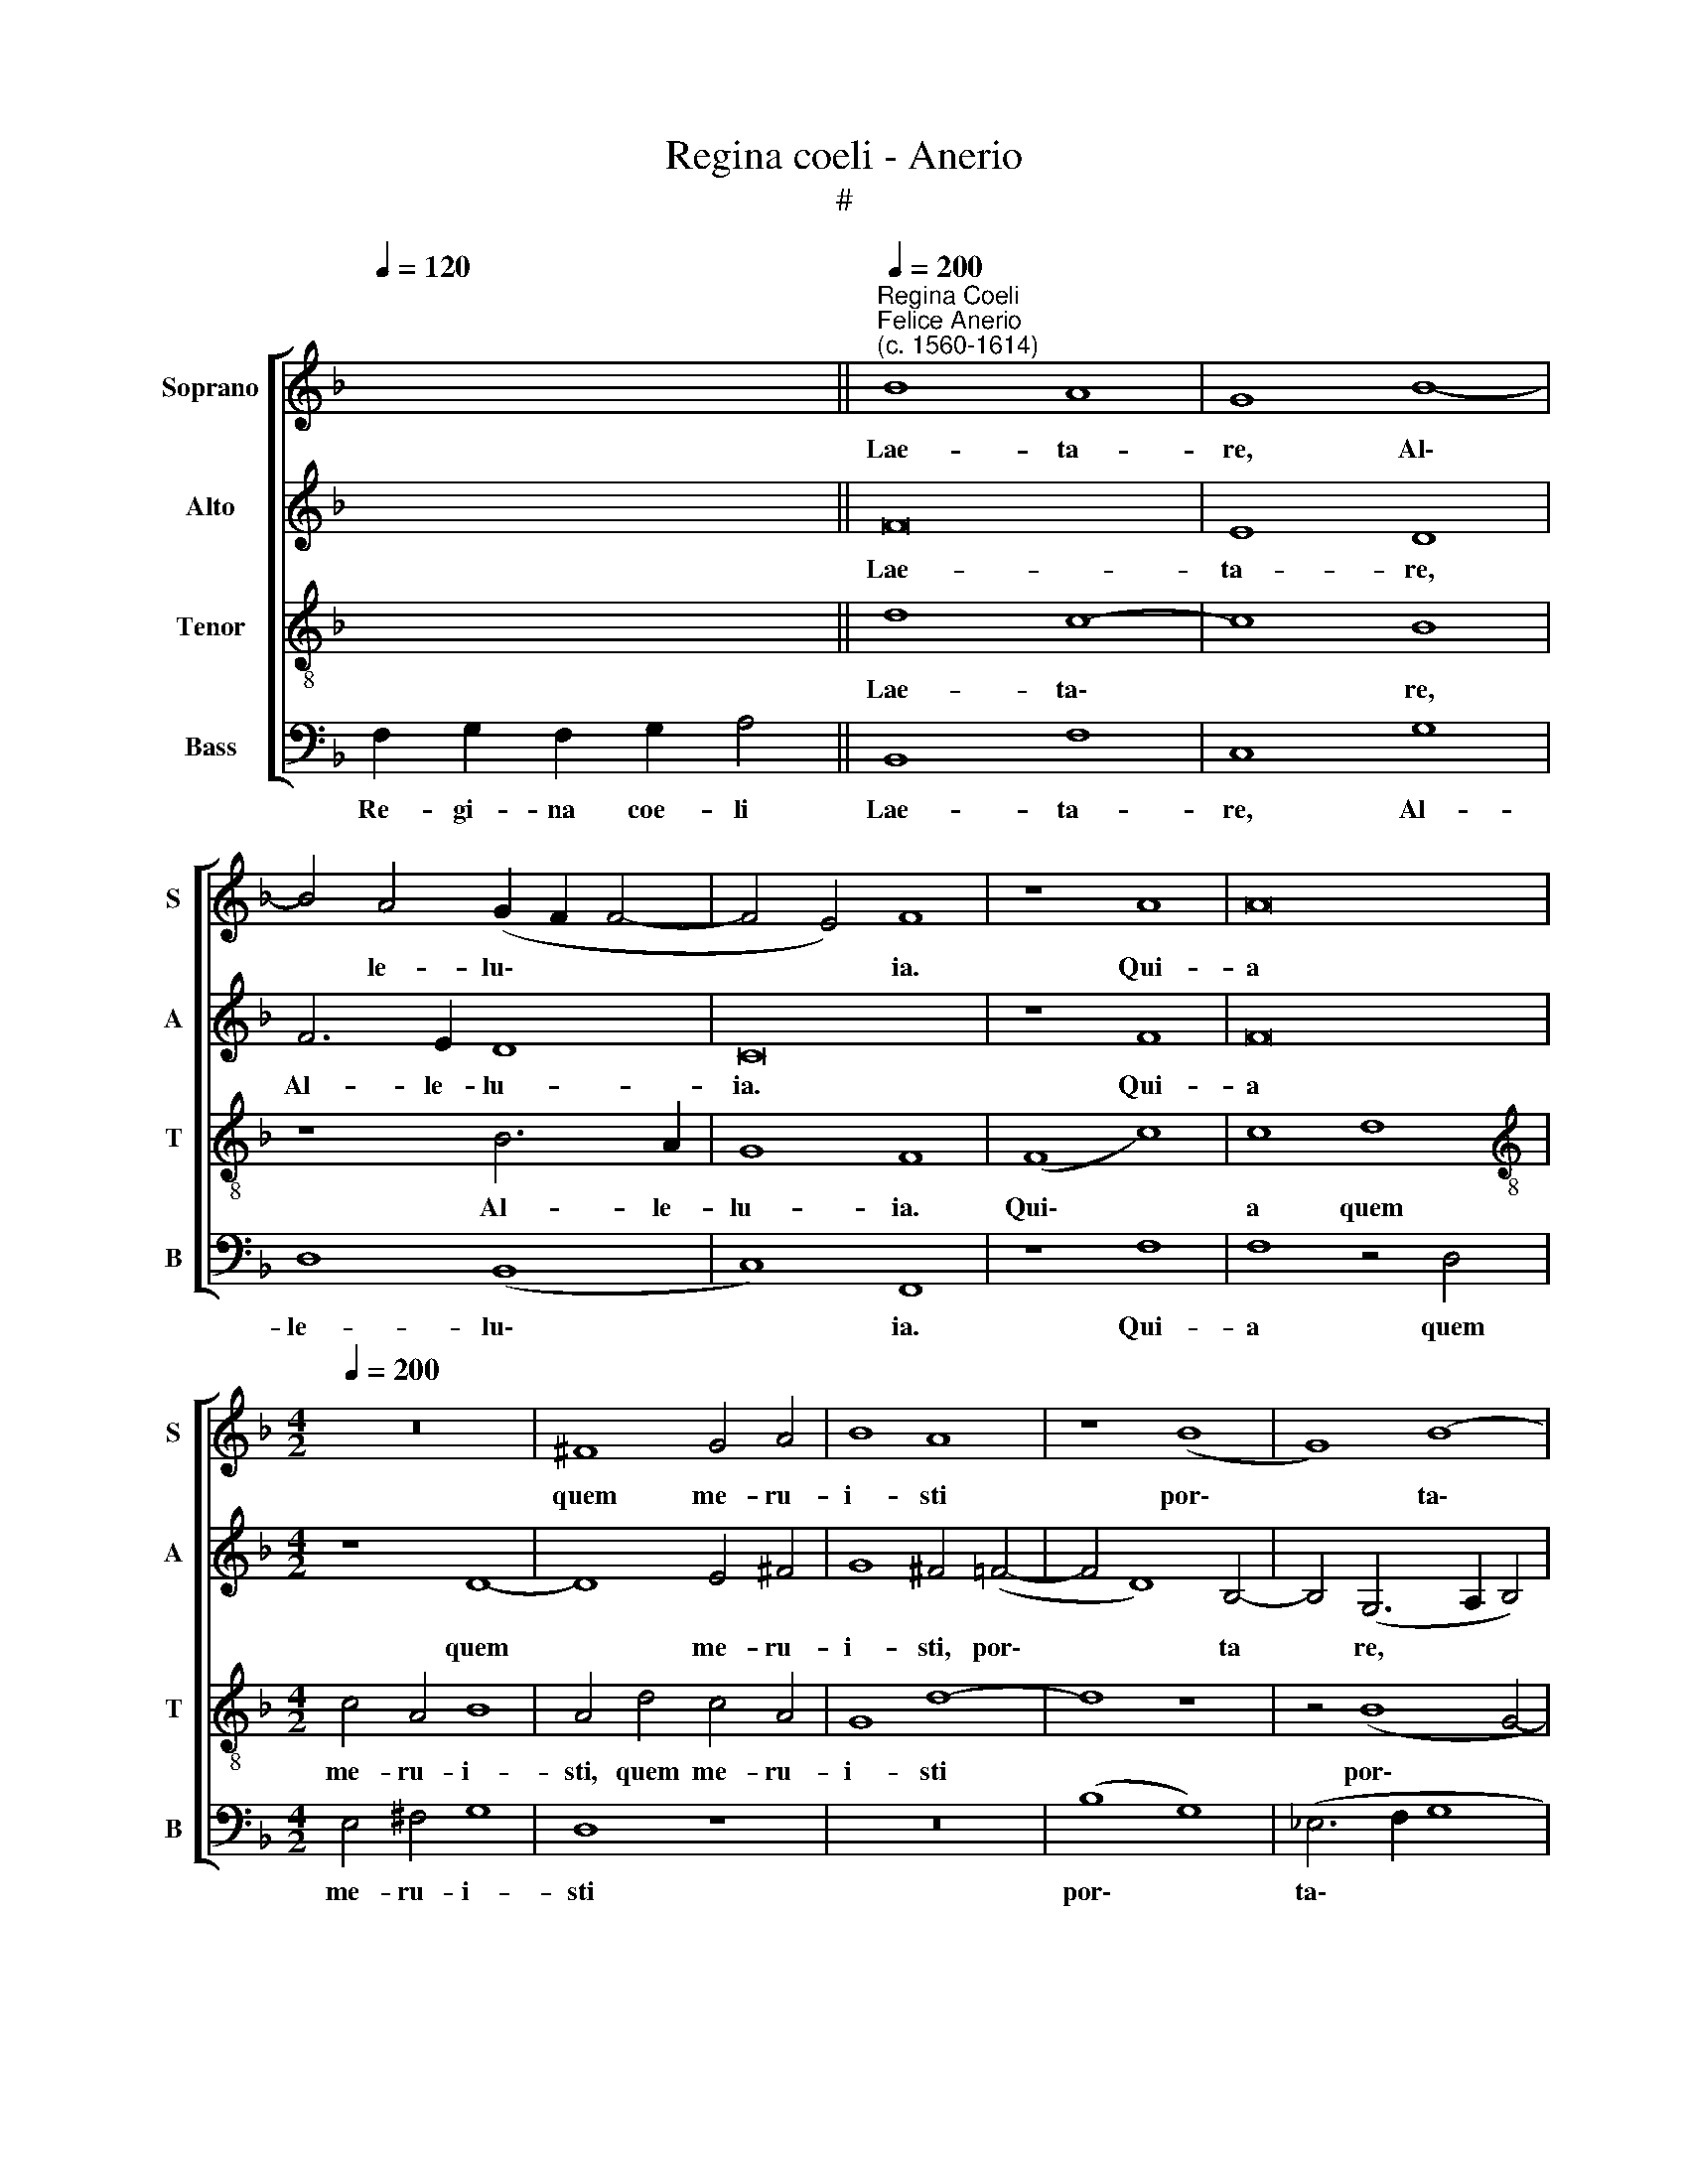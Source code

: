 X:1
T:Regina coeli - Anerio
T:#
%%score [ 1 2 3 4 ]
L:1/8
Q:1/4=120
M:none
K:F
V:1 treble nm="Soprano" snm="S"
V:2 treble nm="Alto" snm="A"
V:3 treble-8 nm="Tenor" snm="T"
V:4 bass nm="Bass" snm="B"
V:1
 x12 ||"^Regina Coeli""^Felice Anerio\n(c. 1560-1614)"[Q:1/4=200] B8 A8 | G8 B8- | %3
w: |Lae- ta-|re, Al\-|
 B4 A4 (G2 F2 F4- | F4 E4) F8 | z8 A8 | A16 | %7
w: * le- lu\- * *|* * ia.|Qui-|a|
[M:4/2][Q:1/4=200][Q:1/4=200][Q:1/4=200][Q:1/4=200] z16 | ^F8 G4 A4 | B8 A8 | z8 (B8 | G8) (B8 | %12
w: |quem me- ru-|i- sti|por\-|* ta\-|
 c8) F8- | F16 | z8 z4 d4 | =B4 ^c4 d8 | z8 z4 D4 | F4 G4 A4 A4 | B4 (G6 F2 F4- | F4 E4) F8- | %20
w: * re,||Al-|le- lu- ia,|al-|le- lu- ia, al-|le- lu\- * *|* * ia.|
 F8 c2 B2 A2 A2 | d2 c2 B2 A2 d2 c2 B4 | A4 z2 c2 (FGAB c2) A2 | d4 G4 (CDEF G2) G2 | %24
w: * Re- sur- re- xit|si- cut di- xit, si- cut di-|xit. Al- le\- * * * * lu-|ia, al- le\- * * * * lu-|
 A2 c2 =B2 B2 c2 G2 G2 G2 | G8 z4 G4- | G4 A8 F4- | F4 (B6 A2 G4) | (F2 G2 A2 F2 G4) (F4- | %29
w: ia, al- le- l- ia, al- le- lu-|ia. O\-|* ra pro|* no\- * *|bis * * * * De\-|
 F4 E4) F4 c4 | c4 B4 A8 | z8 z4 A4 | c4 c4 d8 | z16 | z8 B8 | A4 G4 B4 d4 | d4 c4 B4 A4 | %37
w: * * um. Al-|le- lu- ia,|al-|le- lu- ia,||al-|le- lu- ia, al-|le- lu- ia, al-|
 A4[Q:1/4=197] G4[Q:1/4=194] (F2[Q:1/4=192] G2[Q:1/4=189] A2[Q:1/4=187] B2 | %38
w: le- lu- ia, * * *|
[Q:1/4=184] c4)[Q:1/4=180] c4[Q:1/4=175] c6[Q:1/4=170] B2 |[Q:1/4=170] A16 |] %40
w: * al- le- lu-|ia.|
V:2
 x12 || F16 | E8 D8 | F6 E2 D8 | C16 | z8 F8 | F16 |[M:4/2] z8 D8- | D8 E4 ^F4 | G8 ^F4 (=F4- | %10
w: |Lae-|ta- re,|Al- le- lu-|ia.|Qui-|a|quem|* me- ru-|i- sti, por\-|
 F4 D8) B,4- | B,4 (G,6 A,2 B,4) | (_E8 D8) | C8 D8 | z8 F8 | G4 E4 F4 D4 | B,4 C4 D4 F4 | %17
w: * * ta|* re, * *|por\- *|ta- re,|Al-|le- lu- ia, al-|le- lu- ia, al-|
 D4 E4 (F8- | F4 E2 D2 C8- | C16) | z8 F2 D2 F4 | F4 F6 F2 F4 | F4 F4 D2 D2 C4 | %23
w: le- lu- ia.|||Re- sur- re-|xit si- cut di-|xit. Al- le- lu- ia,|
 z4 C4 A,2 A,2 G,2 G,2 | (CDEF G3 F E4) D4 | E16- | E8 z8 | z4 F4 B,4 C4 | D4 F4 D8 | C8 z4 F4 | %30
w: al- le- lu- ia, al-|le\- * * * * * * lu-|ia.||O- ra pro|no- bis De-|um. Al-|
 E4 D4 F8 | z8 F8 | F4 E4 D8 | z8 F8 | F4 E4 D8 | z8 z4 D4 | F4 F4 G4 (F4- | F2 E2 D2 C2 D4) F4 | %38
w: le- lu- ia,|al-|le- lu- ia,|al-|le- lu- ia,|al-|le- lu- ia, al\-|* * * * * le-|
 (E4 F8 E4) | F16 |] %40
w: lu\- * *|ia.|
V:3
 x12 || d8 c8- | c8 B8 | z8 B6 A2 | G8 F8 | (F8 c8) | c8 d8 |[M:4/2][K:treble-8] c4 A4 B8 | %8
w: |Lae- ta\-|* re,|Al- le-|lu- ia.|Qui\- *|a quem|me- ru- i-|
 A4 d4 c4 A4 | G8 d8- | d8 z8 | z4 (B8 G4- | G4) (c6 B2 B4- | B4 A4) B4 d4 | _e4 c4 d8 | z8 z4 B4 | %16
w: sti, quem me- ru-|i- sti||por\- *|* ta\- * *|* * re, Al-|le- lu- ia,|al-|
 G4 A4 (B8- | B4 A2 G2 F4) c4 | B8 (A6 GF | G8) F8 | z8 A2 B2 c2 A2 | B2 c2 d2 c2 B2 c2 d4 | %22
w: le- lu- ia,|* * * * al-|le- lu\- * *|* ia.|Re- sur- re- xit|si- cut di- xit, si- cut di-|
 c8 z4 z2 c2 | (FGAF G2) E2 (F2 ED E4) | z2 A2 D2 d2 G2 c2 =B2 B2 | c8 c8- | c8 F8- | F8 G8 | %28
w: xit. Al-|le\- * * * * lu- ia, * * *|al- le- lu- ia, al- le- lu-|ia, O\-|* ra|* pro-|
 A8 B8 | G8 F8 | z8 z4 c4 | c4 B4 A8 | z8 z4 F4 | A4 A4 B8 | z8 z4 d4 | c4 _e4 d8 | z8 d8 | %37
w: no- bis|De- um.|Al-|le- lu- ia,|al-|le- lu- ia,|al-|le- lu- ia,|al-|
 c4 B4 A4 A4 | A8 G8 | F16 |] %40
w: le- lu- ia, al-|le- lu-|ia.|
V:4
 F,2 G,2 F,2 G,2 A,4 || B,,8 F,8 | C,8 G,8 | D,8 (B,,8 | C,8) F,,8 | z8 F,8 | F,8 z4 D,4 | %7
w: Re- gi- na coe- li|Lae- ta-|re, Al-|le- lu\-|* ia.|Qui-|a quem|
[M:4/2] E,4 ^F,4 G,8 | D,8 z8 | z16 | (B,8 G,8) | (_E,6 F,2 G,8 | C,8) (D,6 _E,2 | F,8) z4 B,4 | %14
w: me- ru- i-|sti||por\- *|ta\- * *|* re, *|* Al-|
 G,4 A,4 B,8 | z8 D,8 | _E,4 C,4 B,,8 | z8 z4 F,4 | D,4 E,4 (F,6 E,D, | C,8 F,,8) | %20
w: le- lu- ia,|al-|le- lu- ia,|al-|le- lu- ia. * *||
 z8 F,2 G,2 A,2 F,2 | B,2 A,2 B,2 F,2 B,,2 A,,2 B,,4 | F,8 z4 F,4 | D,2 D,2 C,4 z4 C,4 | %24
w: Re- sur- re- xit|si- cut di- xit, si- cut di-|xit. Al-|le- lu- ia, al-|
 A,,2 A,,2 G,,2 G,,2 (C,D,E,F, G,2) G,2 | C,16 | C,8 D,8 | B,,8 _E,8 | D,8 (B,,8 | C,8) F,,8 | %30
w: le- lu- ia, al- le\- * * * * lu-|ia.|O- ra|pro no-|bis De\-|* um.|
 z8 F,8 | E,4 D,4 F,8 | z8 D,8 | D,4 C,4 B,,4 B,4 | A,4 G,4 B,8 | z8 B,8 | B,4 A,4 G,4 D,4 | %37
w: Al-|le- lu- ia,|al-|le- lu- ia, al-|le- lu- ia,|al-|le- lu- ia, al-|
 F,4 G,4 D,8 | A,,8 C,4 C,4 | F,,16 |] %40
w: le- lu- ia,|al- le- lu-|ia.|

